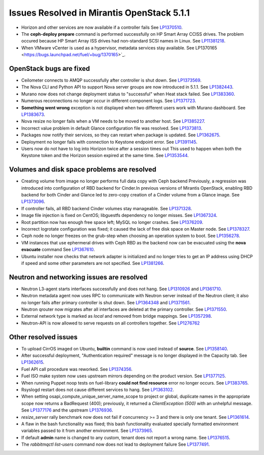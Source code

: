 

Issues Resolved in Mirantis OpenStack 5.1.1
===========================================

* Horizon and other services are now available if a controller fails
  See `LP1370510 <https://bugs.launchpad.net/fuel/+bug/1370510>`_.

* The **ceph-deploy prepare** command is performed successfully on HP Smart Array CCISS drives.
  The problem occured because HP Smart Array ISS drives had non-standard SCSI names in Linux.
  See `LP11381218 <https://bugs.launchpad.net/bugs/1381218>`_.

* When VMware vCenter is used
  as a hypervisor, metadata services stay available.
  See LP1370165 <https://bugs.launchpad.net/fuel/+bug/1370165>`_.

OpenStack bugs are fixed
------------------------

* Ceilometer connects to AMQP successfully after controller is shut down.
  See `LP1373569 <https://bugs.launchpad.net/bugs/1373569>`_.

* The Nova CLI and Python API to support Nova server groups are now introduced
  in 5.1.1. See `LP1382443 <https://bugs.launchpad.net/fuel/+bug/1382443>`_.

* Murano now does not change deployment status to "successful" when Heat stack failed.
  See `LP1383360 <https://bugs.launchpad.net/bugs/1383360>`_.

* Numerous reconnections no longer occur in different component logs.
  See `LP1371723 <https://bugs.launchpad.net/fuel/+bug/1371723>`_.

* **Something went wrong** exception is not displayed
  when two different users work with Murano dashboard.
  See `LP1383673 <https://bugs.launchpad.net/fuel/+bug/1383673>`_.

* Nova resize no longer fails when a VM needs to be moved to
  another host. See `LP1385227 <https://bugs.launchpad.net/fuel/+bug/1385227>`_.

* Incorrect value problem in default Glance configuration file was resolved.
  See `LP1373813 <https://bugs.launchpad.net/fuel/+bug/1373813>`_.

* Packages now notify their services, so they can restart when package is updated.
  See `LP1362675 <https://bugs.launchpad.net/fuel/+bug/1362675>`_.

* Deployment no longer fails with connection to Keystone endpoint error.
  See `LP1391145 <https://bugs.launchpad.net/fuel/+bug/1391145>`_.

* Users now do not have to log into Horizon twice after a session times out
  This used to happen when both the Keystone token and the Horizon session expired at the same time.		
  See `LP1353544 <https://bugs.launchpad.net/bugs/1353544>`_.

Volumes and disk space problems are resolved
--------------------------------------------

* Creating volume from image no longer performs full data copy with Ceph backend
  Previously, a regression was introduced into configuration of RBD backend for Cinder.In
  previous versions of Mirantis OpenStack, enabling RBD backend for both Cinder
  and Glance led to zero-copy creation of a Cinder volume from a Glance image.
  See `LP1373096 <https://bugs.launchpad.net/bugs/1373096>`_.

* If controller fails, all RBD backend Cinder volumes stay manageable.
  See `LP1371328 <https://bugs.launchpad.net/fuel/+bug/1371328>`_.

* Image file injection is fixed on CentOS; libguestfs dependency no longer misses.
  See `LP1367324 <https://bugs.launchpad.net/fuel/+bug/1367324>`_.

* Root partition now has enough free space left; MySQL no longer crashes.
  See `LP1376209 <https://bugs.launchpad.net/fuel/+bug/1376209>`_.

* Incorrect logrotate configuration was fixed; it caused the lack of free disk space on Master node.
  See `LP1378327 <https://bugs.launchpad.net/fuel/+bug/1378327>`_.

* Ceph node no longer freezes on the grub-step when choosing an operation
  system to boot. See `LP1356278 <https://bugs.launchpad.net/bugs/1356278>`_.

* VM instances that use ephermeral drives with Ceph RBD as the backend
  now can be evacuated using the **nova evacuate** command
  See `LP1367610 <https://bugs.launchpad.net/mos/+bug/1367610>`_.

* Ubuntu installer now checks that network adapter is initialized
  and no longer tries to get an IP address using DHCP
  if speed and some other parameters
  are not specified.
  See `LP1381266 <https://bugs.launchpad.net/bugs/1381266>`_.


Neutron and networking issues are resolved
------------------------------------------

* Neutron L3-agent starts interfaces successfully and does not hang.
  See `LP1310926 <https://bugs.launchpad.net/fuel/+bug/1310926>`_
  and `LP1361710 <https://bugs.launchpad.net/fuel/+bug/1361710>`_.

* Neutron metadata agent now uses RPC to communicate with Neutron server instead
  of the Neutron client; it also no longer fails after primary controller is shut down.
  See `LP1364348 <https://bugs.launchpad.net/fuel/+bug/1364348>`_ and
  `LP1371561 <https://bugs.launchpad.net/fuel/+bug/1371561>`_.

* Neutron qrouter now migrates after all interfaces
  are deleted at the primary controller.
  See `LP1371550 <https://bugs.launchpad.net/fuel/+bug/1371550>`_.

* External network type is marked as *local* and removed from bridge mappings.
  See `LP1357298 <https://bugs.launchpad.net/fuel/+bug/1357298>`_.

* Neutron-API is now allowed to serve requests
  on all controllers together. See `LP1276762 <https://bugs.launchpad.net/fuel/+bug/1276762>`_

Other resolved issues
---------------------

* To upload CirrOS imaged on Ubuntu,
  **builtin** command is now used instead of **source**.
  See `LP1358140 <https://bugs.launchpad.net/fuel/+bug/1358140>`_.

* After successful deployment, "Authentication required" message
  is no longer displayed in the Capacity tab.
  See `LP1362615 <https://bugs.launchpad.net/fuel/+bug/1362615>`_.

* Fuel API call procedure was reworked.
  See `LP1374356 <https://bugs.launchpad.net/fuel/+bug/1374356>`_.

* Fuel ISO make system now uses upstream mirrors depending on the product version.
  See `LP1377125 <https://bugs.launchpad.net/fuel/+bug/1377125>`_.

* When running Puppet noop tests on fuel-library
  **could not find resource** error no longer occurs.
  See `LP1383765 <https://bugs.launchpad.net/fuel/+bug/1383765>`_.

* Rsyslogd restart does not cause different services to hang.
  See `LP1363102 <https://bugs.launchpad.net/fuel/+bug/1363102>`_.

* When setting osapi_compute_unique_server_name_scope to project or global,
  duplicate names in the appropriate scope now returns a BadRequest (400);
  previously,
  it returned a *ClientException (500)* with an unhelpful message.
  See `LP1377176 <https://bugs.launchpad.net/fuel/+bug/1377176>`_ and
  the upstream
  `LP1376936 <https://bugs.launchpad.net/fuel/+bug/1376936>`_.

* *resize_server* rally benchmark now does not fail if concurrency >= 3 and there is
  only one tenant.
  See `LP1361614 <https://bugs.launchpad.net/fuel/+bug/1361614>`_.

* A flaw in the bash functionality was fixed; this bash functionality evaluated specially
  formatted environment variables passed to it from another environment.
  See `LP1373965 <https://bugs.launchpad.net/fuel/+bug/1373965>`_.

* If default **admin** name is changed to any custom, tenant does not
  report a wrong name.
  See `LP1376515 <https://bugs.launchpad.net/bugs/1376515>`_.

* The *rabbitmqctl list-users* command now does not lead to deployment failure
  See `LP1377491 <https://bugs.launchpad.net/bugs/1377491>`_.
